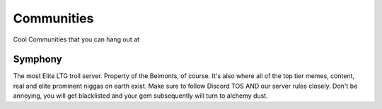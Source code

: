 Communities
============
Cool Communities that you can hang out at

Symphony
---------
The most Elite LTG troll server. Property of the Belmonts, of course. It's also where all of the top tier memes, content, real and elite prominent niggas on earth exist. Make sure to follow Discord TOS AND our server rules closely. Don't be annoying, you will get blacklisted and your gem subsequently will turn to alchemy dust.

